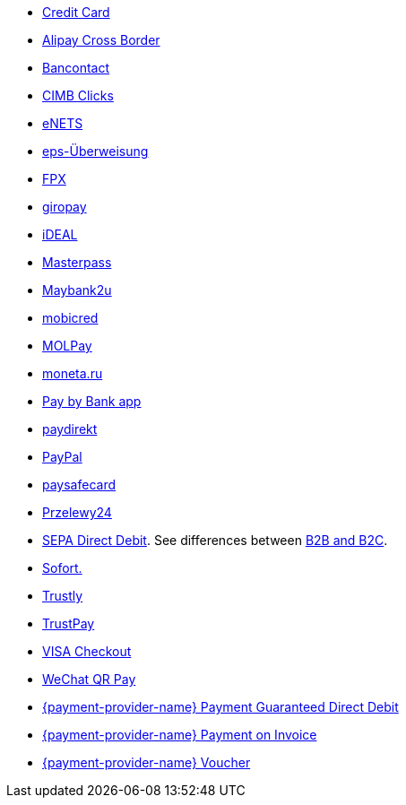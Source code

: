 - <<CreditCard, Credit Card>>
- <<API_AlipayCrossBorder, Alipay Cross Border>>
- <<Bancontact, Bancontact>>
- <<CIMBClicks, CIMB Clicks>>
- <<eNETS, eNETS>>
- <<eps, eps-Überweisung>>
- <<FPX, FPX>>
- <<giropay, giropay>>
- <<iDEAL, iDEAL>>
- <<API_Masterpass, Masterpass>>
- <<Maybank2u, Maybank2u>>
- <<mobicred, mobicred>>
- <<MOLPay, MOLPay>>
- <<monetaRu, moneta.ru>>
- <<API_PaybyBankapp, Pay by Bank app>>
- <<paydirekt, paydirekt>>
- <<API_PaymentMethods_PayPal, PayPal>>
- <<paysafecard, paysafecard>>
- <<Przelewy24, Przelewy24>>
- <<SEPADirectDebit, SEPA Direct Debit>>.
See differences between <<SEPADirectDebit_Fields_SpecificFields_B2B, B2B and B2C>>.
- <<Sofort, Sofort.>>
- <<Trustly, Trustly>>
- <<TrustPay, TrustPay>>
- <<VISACheckout, VISA Checkout>>
- <<API_WeChatQRPay, WeChat QR Pay>>
- <<API_PaymentDirectDebit, {payment-provider-name} Payment Guaranteed Direct Debit>>
- <<API_PaymentInvoice, {payment-provider-name} Payment on Invoice>>
- <<WirecardVoucher, {payment-provider-name} Voucher>>

//-
